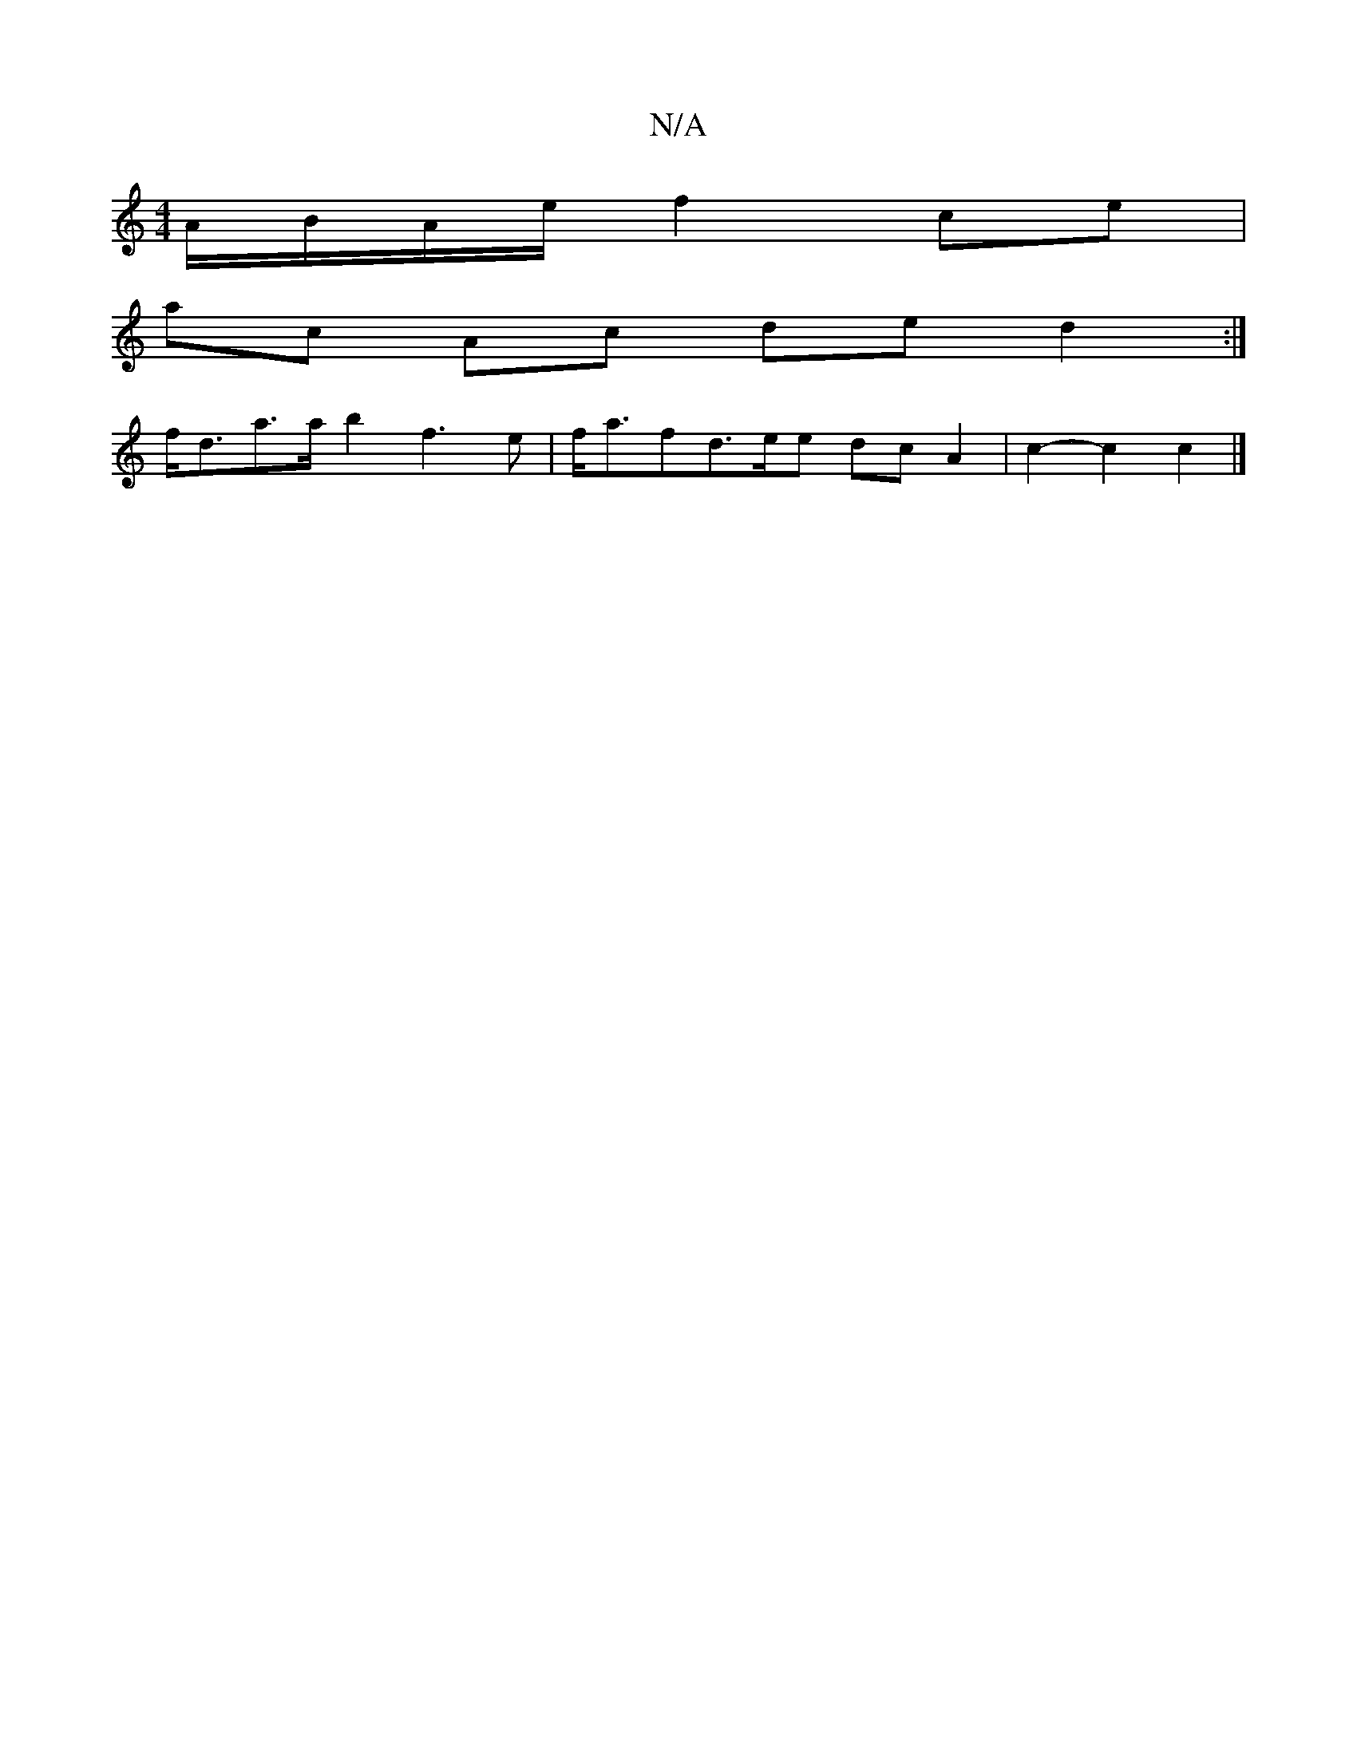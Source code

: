 X:1
T:N/A
M:4/4
R:N/A
K:Cmajor
 A/2B/2A/2e/2 f2- ce |
ac Ac de d2:|
f<da>a b2 f3e | f<afd>ee dcA2|c2- c2 c2 |]

|:AGFG G3d|BcdB cBcB|cAAB (c~e))fe | "Bm"dcBc "D"F2FE | "D"B<dc<B- {c}BGDB,B,|B,2 CD D2 AF|GFCF EEFB|cAdf cdAB|cAEF G2F